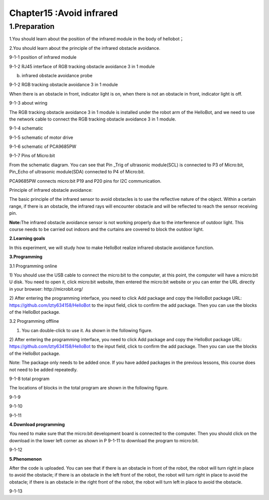 Chapter15 :Avoid infrared
====================================================================

1.Preparation
---------------------

1.You should learn about the position of the infrared module in the body
of hellobot；

2.You should learn about the principle of the infrared obstacle
avoidance.

|image0|

9-1-1 position of infrared module

|image1|

9-1-2 RJ45 interface of RGB tracking obstacle avoidance 3 in 1 module

|image2|

(b) infrared obstacle avoidance probe

9-1-2 RGB tracking obstacle avoidance 3 in 1 module

When there is an obstacle in front, indicator light is on, when there is
not an obstacle in front, indicator light is off.

|image3|

9-1-3 about wiring

The RGB tracking obstacle avoidance 3 in 1 module is installed under the
robot arm of the HelloBot, and we need to use the network cable to
connect the RGB tracking obstacle avoidance 3 in 1 module.

|image4|

9-1-4 schematic

|image5|

9-1-5 schematic of motor drive

|image6|

9-1-6 schematic of PCA9685PW

|image7|

9-1-7 Pins of Micro:bit

From the schematic diagram. You can see that Pin \_Trig of ultrasonic
module(SCL) is connected to P3 of Micro:bit, Pin\_Echo of ultrasonic
module(SDA) connected to P4 of Micro:bit.

PCA9685PW connects micro:bit P19 and P20 pins for I2C communication.

Principle of infrared obstacle avoidance:

The basic principle of the infrared sensor to avoid obstacles is to use
the reflective nature of the object. Within a certain range, if there is
an obstacle, the infrared rays will encounter obstacle and will be
reflected to reach the sensor receiving pin.

**Note:**\ The infrared obstacle avoidance sensor is not working
properly due to the interference of outdoor light. This course needs to
be carried out indoors and the curtains are covered to block the outdoor
light.

**2.Learning goals**

In this experiment, we will study how to make HelloBot realize infrared
obstacle avoidance function.

**3.Programming**

3.1 Programming online

1) You should use the USB cable to connect the micro:bit to the
computer, at this point, the computer will have a micro:bit U disk. You
need to open it, click micro:bit website, then entered the micro:bit
website or you can enter the URL directly in your browser:
http://microbit.org/

2) After entering the programming interface, you need to click Add
package and copy the HelloBot package URL:
https://github.com/lzty634158/HelloBot to the input field, click to
confirm the add package. Then you can use the blocks of the HelloBot
package.

3.2 Programming offline

1) You can double-click to use it. As shown in the following figure.

|image8|

2) After entering the programming interface, you need to click Add
package and copy the HelloBot package URL:
https://github.com/lzty634158/HelloBot to the input field, click to
confirm the add package. Then you can use the blocks of the HelloBot
package.

Note: The package only needs to be added once. If you have added
packages in the previous lessons, this course does not need to be added
repeatedly.

|image9|

9-1-8 total program

The locations of blocks in the total program are shown in the following
figure.

|image10|

9-1-9

|image11|

9-1-10

|image12|

9-1-11

**4.Download programming**

You need to make sure that the micro:bit development board is connected
to the computer. Then you should click on the download in the lower left
corner as shown in P 9-1-11 to download the program to micro:bit.

|image13|

9-1-12

**5.Phenomenon**

After the code is uploaded. You can see that if there is an obstacle in
front of the robot, the robot will turn right in place to avoid the
obstacle; if there is an obstacle in the left front of the robot, the
robot will turn right in place to avoid the obstacle; if there is an
obstacle in the right front of the robot, the robot will turn left in
place to avoid the obstacle.

|image14|

9-1-13

.. |image0| image:: ./chapter15/media/image1.png
   :width: 4.22569in
   :height: 3.54167in
.. |image1| image:: ./chapter15/media/image2.png
   :width: 3.28056in
   :height: 2.73958in
.. |image2| image:: ./chapter15/media/image3.png
   :width: 5.11458in
   :height: 5.91250in
.. |image3| image:: ./chapter15/media/image4.png
   :width: 5.76389in
   :height: 5.79167in
.. |image4| image:: ./chapter15/media/image5.png
   :width: 2.79375in
   :height: 2.42083in
.. |image5| image:: ./chapter15/media/image6.png
   :width: 5.76181in
   :height: 3.14792in
.. |image6| image:: ./chapter15/media/image7.png
   :width: 5.76319in
   :height: 3.97222in
.. |image7| image:: ./chapter15/media/image8.png
   :width: 5.33542in
   :height: 4.87083in
.. |image8| image:: ./chapter15/media/image9.png
   :width: 0.93472in
   :height: 0.79514in
.. |image9| image:: ./chapter15/media/image10.png
   :width: 5.76806in
   :height: 2.31944in
.. |image10| image:: ./chapter15/media/image11.png
   :width: 5.30139in
   :height: 5.20764in
.. |image11| image:: ./chapter15/media/image12.png
   :width: 3.97847in
   :height: 3.09306in
.. |image12| image:: ./chapter15/media/image13.png
   :width: 5.76806in
   :height: 2.41319in
.. |image13| image:: ./chapter15/media/image14.png
   :width: 5.76806in
   :height: 2.33194in
.. |image14| image:: ./chapter15/media/image15.png
   :width: 3.47222in
   :height: 3.50000in

